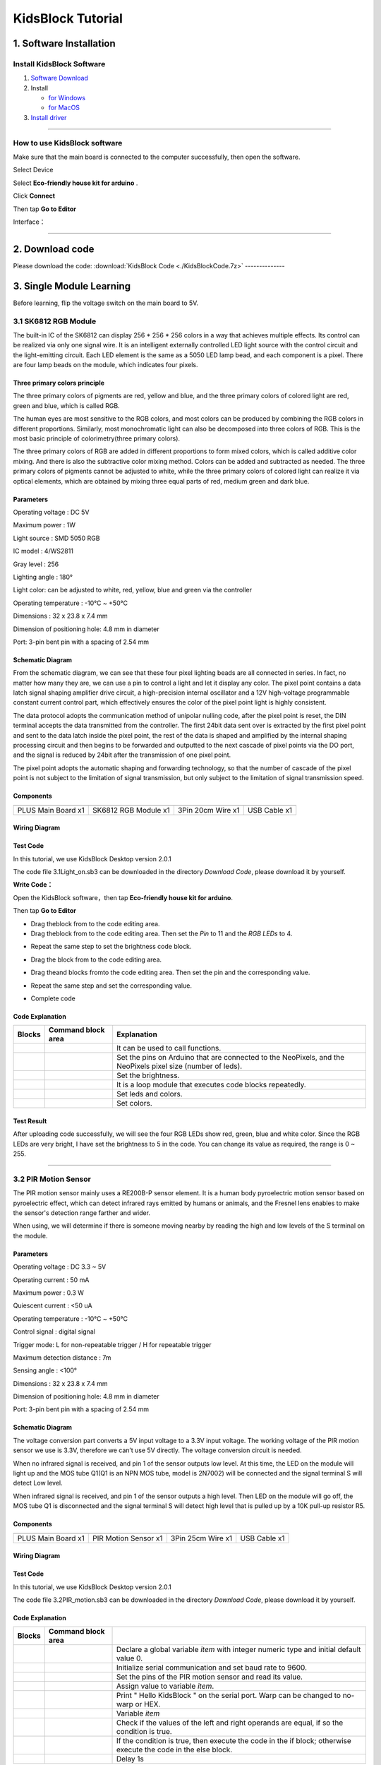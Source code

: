 .. _KidsBlock-Tutorial:

KidsBlock Tutorial
==================

.. _1.-Software-Installation:

1. Software Installation
------------------------

.. _Install-KidsBlock-Software:

Install KidsBlock Software
~~~~~~~~~~~~~~~~~~~~~~~~~~

.. image:: media/1101.png
   :alt: 1101

#. `Software
   Download <https://kidsblocksite.readthedocs.io/en/latest/download/>`__
#. Install

   -  `for
      Windows <https://kidsblocksite.readthedocs.io/en/latest/Windows/>`__
   -  `for
      MacOS <https://kidsblocksite.readthedocs.io/en/latest/MacOS/>`__

#. `Install
   driver <https://kidsblocksite.readthedocs.io/en/latest/driver/>`__

--------------

.. _How-to-use-KidsBlock-software:

How to use KidsBlock software
~~~~~~~~~~~~~~~~~~~~~~~~~~~~~

Make sure that the main board is connected to the computer successfully,
then open the software.

Select Device

.. image:: media/1317.png
   :alt: 1317

Select **Eco-friendly house kit for arduino** .

.. image:: media/1318.png

Click **Connect**

.. image:: media/1319.png
   :alt: 1319

Then tap **Go to Editor**

.. image:: media/1320.png
   :alt: 1320

Interface：

.. image:: media/1321.png
   :alt: 1321

.. image:: media/1322.png
   :alt: 1322

--------------

.. _2.-Download-code:

2. Download code
----------------

Please download the code:
:download:`KidsBlock Code <./KidsBlockCode.7z>`
--------------

.. _3.-Single-Module-Learning:

3. Single Module Learning
-------------------------

Before learning, flip the voltage switch on the main board to 5V.

.. image:: media/2.png
   :alt: 2

.. _3.1-SK6812-RGB-Module:

3.1 SK6812 RGB Module
~~~~~~~~~~~~~~~~~~~~~

The built-in IC of the SK6812 can display 256 \* 256 \* 256 colors in a
way that achieves multiple effects. Its control can be realized via only
one signal wire. It is an intelligent externally controlled LED light
source with the control circuit and the light-emitting circuit. Each LED
element is the same as a 5050 LED lamp bead, and each component is a
pixel. There are four lamp beads on the module, which indicates four
pixels.

.. image:: media/KS6009.png
   :alt: KS6009

.. _Three-primary-colors-principle:

Three primary colors principle
^^^^^^^^^^^^^^^^^^^^^^^^^^^^^^

.. image:: media/2111.png
   :alt: 2111

The three primary colors of pigments are red, yellow and blue, and the
three primary colors of colored light are red, green and blue, which is
called RGB.

The human eyes are most sensitive to the RGB colors, and most colors can
be produced by combining the RGB colors in different proportions.
Similarly, most monochromatic light can also be decomposed into three
colors of RGB. This is the most basic principle of colorimetry(three
primary colors).

The three primary colors of RGB are added in different proportions to
form mixed colors, which is called additive color mixing. And there is
also the subtractive color mixing method. Colors can be added and
subtracted as needed. The three primary colors of pigments cannot be
adjusted to white, while the three primary colors of colored light can
realize it via optical elements, which are obtained by mixing three
equal parts of red, medium green and dark blue.

.. _Parameters:

Parameters
^^^^^^^^^^

Operating voltage : DC 5V

Maximum power : 1W

Light source : SMD 5050 RGB

IC model : 4/WS2811

Gray level : 256

Lighting angle : 180°

Light color: can be adjusted to white, red, yellow, blue and green via
the controller

Operating temperature : -10°C ~ +50°C

Dimensions : 32 x 23.8 x 7.4 mm

Dimension of positioning hole: 4.8 mm in diameter

Port: 3-pin bent pin with a spacing of 2.54 mm

.. _Schematic-Diagram:

Schematic Diagram
^^^^^^^^^^^^^^^^^

.. image:: media/2101.png
   :alt: 2101

From the schematic diagram, we can see that these four pixel lighting
beads are all connected in series. In fact, no matter how many they are,
we can use a pin to control a light and let it display any color. The
pixel point contains a data latch signal shaping amplifier drive
circuit, a high-precision internal oscillator and a 12V high-voltage
programmable constant current control part, which effectively ensures
the color of the pixel point light is highly consistent.

.. image:: media/2102.png
   :alt: 2102

The data protocol adopts the communication method of unipolar nulling
code, after the pixel point is reset, the DIN terminal accepts the data
transmitted from the controller. The first 24bit data sent over is
extracted by the first pixel point and sent to the data latch inside the
pixel point, the rest of the data is shaped and amplified by the
internal shaping processing circuit and then begins to be forwarded and
outputted to the next cascade of pixel points via the DO port, and the
signal is reduced by 24bit after the transmission of one pixel point.

The pixel point adopts the automatic shaping and forwarding technology,
so that the number of cascade of the pixel point is not subject to the
limitation of signal transmission, but only subject to the limitation of
signal transmission speed.

.. _Components:

Components
^^^^^^^^^^

.. container:: table-wrapper

   ================== ==================== ================= ============
   |KS0486|           |KS6009|             |3pin|            |USB|
   ================== ==================== ================= ============
   PLUS Main Board x1 SK6812 RGB Module x1 3Pin 20cm Wire x1 USB Cable x1
   ================== ==================== ================= ============

.. _Wiring-Diagram:

Wiring Diagram
^^^^^^^^^^^^^^

.. image:: media/2103.png
   :alt: 2103

.. _Test-Code:

Test Code
^^^^^^^^^

In this tutorial, we use KidsBlock Desktop version 2.0.1

The code file 3.1Light_on.sb3 can be downloaded in the directory
*Download Code*, please download it by yourself.

.. image:: media/2105.png
   :alt: 2105

**Write Code：**

Open the KidsBlock software，then tap **Eco-friendly house kit for
arduino**.

.. image:: media/1318.png
   :alt: 1318

Then tap **Go to Editor**

.. image:: media/1320.png
   :alt: 1320

-  Drag the\ |begin|\ block from |Events|\ to the code editing area.

-  Drag the\ |RGB-setpin|\ block from |RGB|\ to the code editing area.
   Then set the *Pin* to 11 and the *RGB LEDs* to 4.

.. image:: media/2107.png
   :alt: 2107

-  Repeat the same step to set the brightness code block.

.. image:: media/2108.png
   :alt: 2108

-  Drag the |forever|\ block from |Control| to the code editing area.

-  Drag the\ |RGB-setcolor|\ and |RGB-rgb|\ blocks from\ |RGB|\ to the
   code editing area. Then set the pin and the corresponding value.

   .. image:: media/2109.png
      :alt: 2109

-  Repeat the same step and set the corresponding value.

   .. image:: media/2110.png
      :alt: 2110

-  Complete code

   .. image:: media/2105.png
      :alt: 2105

.. _Code-Explanation:

Code Explanation
^^^^^^^^^^^^^^^^

.. container:: table-wrapper

   +-----------------------+-----------------------+-----------------------+
   | Blocks                | Command block area    | Explanation           |
   +=======================+=======================+=======================+
   | |Events|              | |begin|               | It can be used to     |
   |                       |                       | call functions.       |
   +-----------------------+-----------------------+-----------------------+
   | |RGB|                 | |RGB-setpin|          | Set the pins on       |
   |                       |                       | Arduino that are      |
   |                       |                       | connected to the      |
   |                       |                       | NeoPixels,            |
   |                       |                       | and the NeoPixels     |
   |                       |                       | pixel size (number of |
   |                       |                       | leds).                |
   +-----------------------+-----------------------+-----------------------+
   | |RGB|                 | |RGB-setbrightness|   | Set the brightness.   |
   +-----------------------+-----------------------+-----------------------+
   | |Control|             | |forever|             | It is a loop module   |
   |                       |                       | that executes code    |
   |                       |                       | blocks repeatedly.    |
   +-----------------------+-----------------------+-----------------------+
   | |RGB|                 | |RGB-setcolor|        | Set leds and colors.  |
   +-----------------------+-----------------------+-----------------------+
   | |RGB|                 | |RGB-rgb|             | Set colors.           |
   +-----------------------+-----------------------+-----------------------+

.. _Test-Result:

Test Result
^^^^^^^^^^^

After uploading code successfully, we will see the four RGB LEDs show
red, green, blue and white color. Since the RGB LEDs are very bright, I
have set the brightness to 5 in the code. You can change its value as
required, the range is 0 ~ 255.

--------------

.. _3.2-PIR-Motion-Sensor:

3.2 PIR Motion Sensor
~~~~~~~~~~~~~~~~~~~~~

The PIR motion sensor mainly uses a RE200B-P sensor element. It is a
human body pyroelectric motion sensor based on pyroelectric effect,
which can detect infrared rays emitted by humans or animals, and the
Fresnel lens enables to make the sensor's detection range farther and
wider.

When using, we will determine if there is someone moving nearby by
reading the high and low levels of the S terminal on the module.

.. image:: media/KS6018.png
   :alt: KS6018

.. _Parameters:

Parameters
^^^^^^^^^^

Operating voltage : DC 3.3 ~ 5V

Operating current : 50 mA

Maximum power : 0.3 W

Quiescent current : <50 uA

Operating temperature : -10°C ~ +50°C

Control signal : digital signal

Trigger mode: L for non-repeatable trigger / H for repeatable trigger

Maximum detection distance : 7m

Sensing angle : <100°

Dimensions : 32 x 23.8 x 7.4 mm

Dimension of positioning hole: 4.8 mm in diameter

Port: 3-pin bent pin with a spacing of 2.54 mm

.. _Schematic-Diagram:

Schematic Diagram
^^^^^^^^^^^^^^^^^

.. image:: media/2201.png
   :alt: 2201

The voltage conversion part converts a 5V input voltage to a 3.3V input
voltage. The working voltage of the PIR motion sensor we use is 3.3V,
therefore we can’t use 5V directly. The voltage conversion circuit is
needed.

When no infrared signal is received, and pin 1 of the sensor outputs low
level. At this time, the LED on the module will light up and the MOS
tube Q1(Q1 is an NPN MOS tube, model is 2N7002) will be connected and
the signal terminal S will detect Low level.

When infrared signal is received, and pin 1 of the sensor outputs a high
level. Then LED on the module will go off, the MOS tube Q1 is
disconnected and the signal terminal S will detect high level that is
pulled up by a 10K pull-up resistor R5.

.. _Components:

Components
^^^^^^^^^^

.. container:: table-wrapper

   ================== ==================== ================= ============
   |KS0486|           |KS6018|             |3pin|            |USB|
   ================== ==================== ================= ============
   PLUS Main Board x1 PIR Motion Sensor x1 3Pin 25cm Wire x1 USB Cable x1
   ================== ==================== ================= ============

.. _Wiring-Diagram:

Wiring Diagram
^^^^^^^^^^^^^^

.. image:: media/2202.png
   :alt: 2202

.. _Test-Code:

Test Code
^^^^^^^^^

In this tutorial, we use KidsBlock Desktop version 2.0.1

The code file 3.2PIR_motion.sb3 can be downloaded in the directory
*Download Code*, please download it by yourself.

.. image:: media/2203.png
   :alt: 2203

.. _Code-Explanation:

Code Explanation
^^^^^^^^^^^^^^^^

.. container:: table-wrapper

   +-----------------------+-----------------------+-----------------------+
   | Blocks                | Command block area    |                       |
   +=======================+=======================+=======================+
   | |Vari|                | |Vari-Declare|        | Declare a global      |
   |                       |                       | variable *item* with  |
   |                       |                       | integer numeric type  |
   |                       |                       | and initial           |
   |                       |                       | default value 0.      |
   +-----------------------+-----------------------+-----------------------+
   | |Serial|              | |Serial-begin|        | Initialize serial     |
   |                       |                       | communication and     |
   |                       |                       | set baud rate to      |
   |                       |                       | 9600.                 |
   +-----------------------+-----------------------+-----------------------+
   | |PIR|                 | |PIR-Read|            | Set the pins of the   |
   |                       |                       | PIR motion            |
   |                       |                       | sensor and read its   |
   |                       |                       | value.                |
   +-----------------------+-----------------------+-----------------------+
   | |Vari|                | |Vari-set|            | Assign value to       |
   |                       |                       | variable *item*.      |
   +-----------------------+-----------------------+-----------------------+
   | |Serial|              | |Serial-print|        | Print " Hello         |
   |                       |                       | KidsBlock " on the    |
   |                       |                       | serial port. Warp can |
   |                       |                       | be changed            |
   |                       |                       | to no-warp or HEX.    |
   +-----------------------+-----------------------+-----------------------+
   | |Vari|                | |Variable|            | Variable *item*       |
   +-----------------------+-----------------------+-----------------------+
   | |Operators|           | |=|                   | Check if the values   |
   |                       |                       | of the left           |
   |                       |                       | and right operands    |
   |                       |                       | are equal,            |
   |                       |                       | if so the condition   |
   |                       |                       | is true.              |
   +-----------------------+-----------------------+-----------------------+
   | |Control|             | |Control-ifelse|      | If the condition is   |
   |                       |                       | true, then            |
   |                       |                       | execute the code in   |
   |                       |                       | the if block;         |
   |                       |                       | otherwise execute the |
   |                       |                       | code in               |
   |                       |                       | the else block.       |
   +-----------------------+-----------------------+-----------------------+
   | |Control|             | |Control-delay|       | Delay 1s              |
   +-----------------------+-----------------------+-----------------------+

.. _Code-Block-Explanation:

Code Block Explanation
^^^^^^^^^^^^^^^^^^^^^^

if judgment statement
'''''''''''''''''''''

There are three flow control statements：

-  Sequential control

   The program is executed line by line from top to bottom, without any
   judgment or jump in between.

   .. image:: media/22.png
      :alt: 22

-  Branch control

   -  Single branch

   -  Dual branch

   -  Multiple branch

-  Cycle control

   There are for cycle control, while cycle control and do..while cycle
   control.

.. _Single-branch:

Single branch
             

.. image:: media/Control-if.png
   :alt: Control-if

If the condition is true, the code in the if block is executed,
otherwise, it is skipped.

--------------

.. _Dual-branch:

Dual branch
           

.. image:: media/Control-ifelse.png
   :alt: Control-ifelse

If the condition is true, the code in the if block is executed,
otherwise, the code in the else block is executed.

--------------

.. _Multiple-branch:

Multiple branch
               

.. image:: media/Control-ifif.png
   :alt: Control-ifif

If the first if block is valid, execute code block 1.

If the first if block is not valid, then judge whether the second if
block is valid, if so, then execute code block 2, otherwise continue to
judge.

If the second if block is valid, block 2 will be executed, otherwise it
will continue to judge. And if all the expressions are not valid, it
will be skipped.

.. _Example:

Example
'''''''

.. image:: media/2205.png
   :alt: 2205

Here we use the Dual branch structure.

| When the value of the variable *value* is equal to 1, the following
  code block is executed：
| |2206|

Print four spaces (to separate the data and statement) on the serial
monitor with no-warp, then print **Somebody is in this area!** with
warp. Print it every 0.1s.

| When the value of the variable *value* is not equal to 1, the
  following code block is executed：
| |2207|

Print four spaces (to separate the data and statement) on the serial
monitor with no-warp, then print **No one!** with warp. Print it every
0.1s.

.. _Test-Result:

Test Result
^^^^^^^^^^^

After uploading code successfully，tap |tool|\ to set the baud rate to
9600.

.. image:: media/2208.png
   :alt: 2208

When the sensor detects someone nearby, value is 1, the LED will light
off and the monitor will show “\ **1 Somebody is in this area!**\ ”. In
contrast, the value is 0, the LED will light up and “\ **0 No one!**\ ”
will be shown.

.. image:: media/2209.png
   :alt: 2209

--------------

.. _3.3-Photoresistor:

3.3 Photoresistor
~~~~~~~~~~~~~~~~~

It mainly consists of a photoresistor element and its resistance changes
with the light intensity. Also, it converts the resistance change into
voltage change via the characteristic. It is able to simulate people's
judgment of the intensity of the ambient light and facilitate the
application of friendly interaction with people.

.. image:: media/KS6026.png
   :alt: KS6026

.. _Parameters:

Parameters
^^^^^^^^^^

Operating voltage : DC 3.3 ~ 5V

Current : 20 mA

Maximum power : 0.1 W

Operating temperature : -10°C ~ +50°C

Output signal : Analog signal

Dimensions : 32 x 23.8 x 7.4 mm

Dimension of positioning hole: 4.8 mm in diameter

Port: 3-pin bent pin with a spacing of 2.54 mm

.. _Schematic-Diagram:

Schematic Diagram
^^^^^^^^^^^^^^^^^

.. image:: media/2301.png
   :alt: 2301

When there is no light, the signal end of the photoresistor detects a
voltage close to 0. When the light intensity increases, the resistance
of photoresistor will diminish, thus the detected voltage at the signal
end increases.

.. _Components:

Components
^^^^^^^^^^

.. container:: table-wrapper

   ================== ================ ================= ============
   |KS0486|           |KS6026|         |3pin|            |USB|
   ================== ================ ================= ============
   PLUS Main Board x1 Photoresistor x1 3Pin 25cm Wire x1 USB Cable x1
   ================== ================ ================= ============

.. _Wiring-Diagram:

Wiring Diagram
^^^^^^^^^^^^^^

.. image:: media/2302.png
   :alt: 2302

.. _Test-Code:

Test Code
^^^^^^^^^

In this tutorial, we use KidsBlock Desktop version 2.0.1

The code file 3.3Photoresistance.sb3 can be downloaded in the directory
*Download Code*, please download it by yourself.

.. image:: media/2303.png
   :alt: 2303

.. _Code-Explanation:

Code Explanation
^^^^^^^^^^^^^^^^

.. container:: table-wrapper

   +-----------------------+-----------------------+-----------------------+
   | Blocks                | Command block area    | Explanation           |
   +=======================+=======================+=======================+
   | |Light|               | |Light-read|          | Set the pin of the    |
   |                       |                       | photoresistor         |
   |                       |                       | and read its value.   |
   +-----------------------+-----------------------+-----------------------+

.. image:: media/2304.png
   :alt: 2304

Set an integer variable *val* with an initial value of 0 and set the
serial port baud rate to 9600.

.. image:: media/2305.png
   :alt: 2305

Set the pin of the photoresistor to A0, read its value and assign it to
the variable *val*.

.. _Test-Result:

Test Result
^^^^^^^^^^^

After uploading code successfully，open the serial monitor and set the
baud rate to **9600**. Then we can see the analog value corresponding to
the light intensity, when the light intensity gets stronger, the analog
value will be larger.

.. image:: media/2306.png
   :alt: 2306

.. _3.4-XHT11-Temperature-and-Humidity-Sensor:

3.4 XHT11 Temperature and Humidity Sensor
~~~~~~~~~~~~~~~~~~~~~~~~~~~~~~~~~~~~~~~~~

XHT11 temperature and humidity sensor, a low-cost entry-level
temperature and humidity sensor, is mainly composed of a resistive
moisture-sensing element and a NTC temperature element. It uses a
single-wire serial interface with 4-pin single-row pin package, and the
signal transmission distance can reach more than 20m via an appropriate
pull-up resistor.

It features fast response, strong anti-interference ability and
cost-effective.

.. image:: media/KS6033.png
   :alt: KS6033

.. _Parameters:

Parameters
^^^^^^^^^^

Working voltage: DC 3.3 ~ 5V

Current: 50 mA

Maximum power: 0.25W

Operating temperature: -25°C ~ +60°C

Temperature range: 0 ~ 50°C ± 2 °C

Humidity range: 20% ~ 90%RH ± 5%RH

Output signal: digital bidirectional unibus

Dimensions: 32 x 23.8 x 9.7mm

Dimension of positioning hole: 4.8 mm in diameter

Port: 3-pin bent pin with a spacing of 2.54 mm

.. _Schematic-Diagram:

Schematic Diagram
^^^^^^^^^^^^^^^^^

.. image:: media/2401.png
   :alt: 2401

The communication and synchronization between the single-chip
microcomputer and XHT11 adopts the single bus data format. The
communication time is about 4ms. The data is divided into fractional
part and integer part.

Operation process: A complete data transmission is 40bit, high bit first
out.

Data format: 8bit humidity integer data + 8bit humidity decimal data +
8bit temperature integer data + 8bit temperature decimal data + 8bit
checksum

8-bit checksum: 8-bit humidity integer data + 8-bit humidity decimal
data + 8-bit temperature integer data + 8-bit temperature decimal data
"Add the last 8 bits of the result.

.. _Components:

Components
^^^^^^^^^^

.. container:: table-wrapper

   +-----------------+-----------------+-----------------+-----------------+
   | |KS0486|        | |KS6033|        | |3pin|          | |USB|           |
   +=================+=================+=================+=================+
   | PLUS Main Board | XHT11           | 3Pin 20cm Wire  | USB Cable x1    |
   | x1              | Temperature     | x1              |                 |
   |                 | and Humidity    |                 |                 |
   |                 | Sensor x1       |                 |                 |
   +-----------------+-----------------+-----------------+-----------------+

.. _Wiring-Diagram:

Wiring Diagram
^^^^^^^^^^^^^^

.. image:: media/2402.png
   :alt: 2402

.. _Test-Code:

Test Code
^^^^^^^^^

In this tutorial, we use KidsBlock Desktop version 2.0.1

The code file 3.4XHT11.sb3 can be downloaded in the directory *Download
Code*, please download it by yourself.

.. image:: media/2403.png
   :alt: 2403

.. _Code-Explanation:

Code Explanation
^^^^^^^^^^^^^^^^

.. container:: table-wrapper

   +-----------------------+-----------------------+-----------------------+
   | Blocks                | Command block area    | Explanation           |
   +=======================+=======================+=======================+
   | |DHT11|               | |DHT11-pin|           | Set the pin for the   |
   |                       |                       | temperature           |
   |                       |                       | and humidity sensor.  |
   +-----------------------+-----------------------+-----------------------+
   | |DHT11|               | |DHT1-hum|            | The humidity value    |
   |                       |                       | read by the           |
   |                       |                       | temperature and       |
   |                       |                       | humidity sensor.      |
   +-----------------------+-----------------------+-----------------------+
   | |DHT11|               | |DHT11-temp|          | The temperature value |
   |                       |                       | read by the           |
   |                       |                       | temperature and       |
   |                       |                       | humidity sensor.      |
   +-----------------------+-----------------------+-----------------------+

.. _Test-Result:

Test Result
^^^^^^^^^^^

After uploading it successfully, open the serial monitor and set baud
rate to 9600, then the monitor will display the temperature and humidity
data of the current environment.

.. image:: media/2404.png
   :alt: 2404

--------------

.. _3.5-LCD1602-Display:

3.5 LCD1602 Display
~~~~~~~~~~~~~~~~~~~

1602 Liquid Crystal Display is a dot matrix LCD module committed to
displaying letters, numbers and symbols.

Character LCD is capable of displaying (16x02)32 characters at the same
time. It is composed of a number of dot matrix character bits, each dot
matrix character bit can display a character. There is a dot interval
between every two dot matrix character bits, and an interval between
each line, which plays the role of character spacing and line spacing,
thus, it can not display graphics well.

It simplifies LCD1602 wiring and saves GPIO ports with IIC/I2C ports. It
is compatible with Arduino library files for quick development. It can
adjust the contrast via the potentiometer on the IIC expansion board.

.. image:: media/LCD1602.png
   :alt: LCD1602

.. _Parameters:

Parameters
^^^^^^^^^^

Operating voltage: 5V

Working current: < 130 mA

Operating temperature: -10°C ~ +50°C

Temperature range: 0 ~ 50°C ± 2 °C

IIC address: 0x27

Dimension：80 x 36 x 17.2 mm

Dimension of positioning hole: 3 mm in diameter

Port: 3-pin bent pin with a spacing of 2.54 mm

.. _Schematic-Diagram:

Schematic Diagram
^^^^^^^^^^^^^^^^^

.. image:: media/2501.png
   :alt: 2501

Pins of the LCD1602 Display：

.. container:: table-wrapper

   +-----------------------+-----------------------+-----------------------+
   | Pin                   | Symbol                | Pin Explanation       |
   +=======================+=======================+=======================+
   | 1                     | VSS                   | Ground                |
   +-----------------------+-----------------------+-----------------------+
   | 2                     | VDD                   | Positive pole of      |
   |                       |                       | power                 |
   +-----------------------+-----------------------+-----------------------+
   | 3                     | V0                    | V0 is the LCD         |
   |                       |                       | contrast adjustment   |
   |                       |                       | terminal,             |
   |                       |                       | the contrast is       |
   |                       |                       | weakest when          |
   |                       |                       | connected to the      |
   |                       |                       | positive power,       |
   |                       |                       | and highest when      |
   |                       |                       | connected to ground   |
   |                       |                       | power.                |
   |                       |                       | (If the contrast is   |
   |                       |                       | too high, it will     |
   |                       |                       | produce "shadow",     |
   |                       |                       | which can be adjusted |
   |                       |                       | via a 10K             |
   |                       |                       | potentiometer when    |
   |                       |                       | using.)               |
   +-----------------------+-----------------------+-----------------------+
   | 4                     | RS                    | RS is the register    |
   |                       |                       | selection,            |
   |                       |                       | the data register is  |
   |                       |                       | selected for high     |
   |                       |                       | level 1,              |
   |                       |                       | and the instruction   |
   |                       |                       | register is selected  |
   |                       |                       | for low level 0.      |
   +-----------------------+-----------------------+-----------------------+
   | 5                     | RW                    | RW is a read and      |
   |                       |                       | write signal wire.    |
   |                       |                       | The read operation is |
   |                       |                       | performed at high (1) |
   |                       |                       | level and             |
   |                       |                       | the write operation   |
   |                       |                       | is performed at low   |
   |                       |                       | (0) level.            |
   +-----------------------+-----------------------+-----------------------+
   | 6                     | E                     | E(EN) is (enable)end, |
   |                       |                       | the information will  |
   |                       |                       | be read when the      |
   |                       |                       | level is high (1),    |
   |                       |                       | and the instruction   |
   |                       |                       | is executed when the  |
   |                       |                       | level is negative.    |
   +-----------------------+-----------------------+-----------------------+
   | 7 ~ 14                | D0 ~ D14              | D0 ～D7 are 8-bit     |
   |                       |                       | bidirectional data    |
   |                       |                       | terminals.            |
   |                       |                       | 15 ~ 16pins: empty or |
   |                       |                       | backlight power       |
   +-----------------------+-----------------------+-----------------------+
   | 15                    | BLA                   | Positive pole of      |
   |                       |                       | backlight             |
   +-----------------------+-----------------------+-----------------------+
   | 16                    | BLK                   | Negative pole of      |
   |                       |                       | backlight             |
   +-----------------------+-----------------------+-----------------------+

The LCD1602 display requires at least seven IO ports to drive up,
occupying too many IO ports. However, it simplifies the wiring and saves
IO ports via an adapter board.

.. _Components:

Components
^^^^^^^^^^

.. container:: table-wrapper

   ================= ===================== ================= ============
   |KS0486|          |LCD1602|             |4pin|            |USB|
   ================= ===================== ================= ============
   PLUS Main Boardx1 I2C LCD1602 Displayx1 4Pin 20cm Wire x1 USB Cable x1
   ================= ===================== ================= ============

.. _Wiring-Diagram:

Wiring Diagram
^^^^^^^^^^^^^^

.. image:: media/2502.png
   :alt: 2502

.. _Test-Code:

Test Code
^^^^^^^^^

In this tutorial, we use KidsBlock Desktop version 2.0.1

The code file 3.5LCD.sb3 can be downloaded in the directory *Download
Code*, please download it by yourself.

.. image:: media/2503.png
   :alt: 2503

.. _Code-Explanation:

Code Explanation
^^^^^^^^^^^^^^^^

.. container:: table-wrapper

   +-----------------------+-----------------------+-----------------------+
   | Blocks                | Command block area    | Explanation           |
   +=======================+=======================+=======================+
   | |LCD|                 | |LCD-address|         | Initialize lcd,       |
   |                       |                       | address is 0x27, 16   |
   |                       |                       | columns, 2 rows.      |
   +-----------------------+-----------------------+-----------------------+
   | |LCD|                 | |LCD-backlight|       | Turn on the           |
   |                       |                       | backlight.            |
   +-----------------------+-----------------------+-----------------------+
   | |LCD|                 | |LCD-clear|           | Clear the display.    |
   +-----------------------+-----------------------+-----------------------+
   | |LCD|                 | |LCD-position|        | Set the starting      |
   |                       |                       | coordinates on the    |
   |                       |                       | display.              |
   |                       |                       | y for rows and x for  |
   |                       |                       | columns.              |
   +-----------------------+-----------------------+-----------------------+
   | |LCD|                 | |LCD-print|           | Print " Hello         |
   |                       |                       | keyestudio " from the |
   |                       |                       | starting              |
   |                       |                       | coordinates set on    |
   |                       |                       | the display.          |
   +-----------------------+-----------------------+-----------------------+

.. _Test-Result:

Test Result
^^^^^^^^^^^

After the code is uploaded successfully, the first line of the LCD1602
display prints "**Hello World!** ", the second line prints "**Hello
Keyes!** ".

--------------

.. _3.6-Five-AD-Key-Module:

3.6 Five AD Key Module
~~~~~~~~~~~~~~~~~~~~~~

The difference between the five AD key module and the single AD key
module is that the single AD key module can only read the output low
level when the key is pressed and the output high level when it is
released. The five AD key module collects analog output. When different
keys are pressed, the output voltage and analog output are different,
and only one analog port is occupied, which saves resources.

.. image:: media/2601.png
   :alt: 2601

.. _Parameters:

Parameters
^^^^^^^^^^

Working voltage: DC 3.3 ~ 5V

Current: 20 mA

Maximum power: 0.1W

Data type: Analog signal

Operating temperature: -10°C ~ +50°C

Dimensions: 47.6 x 23.8 x 9.3mm

Dimension of positioning hole: 4.8 mm in diameter

Port: 3-pin bent pin with a spacing of 2.54 mm

.. _Schematic-Diagram:

Schematic Diagram
^^^^^^^^^^^^^^^^^

.. image:: media/2602.png
   :alt: 2602

When the key is not pressed, the OUT output to the signal end S is
pulled down by R1, then we read a low level of 0V.

When the key SW1 is pressed, the output OUT to the signal end S is
equivalent to directly connecting to VCC, at this time we read a high
level of 5V, the analog value is 1023.

When the key SW2 is pressed, the signal OUT terminal voltage we read is
the voltage between R2 and R1, that is, VCC*R1/(R2+R1), which is about
3.98V, and the analog value is about 815.

When the key SW3 is pressed, the signal OUT terminal voltage we read is
the voltage between R2+R3 and R1, that is, VCC*R1/(R3+R2+R1), which is
about 3V, and the analog value is about 614.

When the key SW4 is pressed, the signal OUT terminal voltage we read is
the voltage between R2+R3+R4 and R1, that is, VCC*R1/(R4+R3+R2+R1),
which is about 1.98V, and the analog value is about 407.

When the key SW5 is pressed, the signal OUT terminal voltage we read is
the voltage between R2+R3+R4+R5 and R1, that is,
VCC*R1/(R5+R4+R3+R2+R1), which is about 1.02V, and the analog value is
about 209.

.. _Components:

Components
^^^^^^^^^^

.. container:: table-wrapper

   ================== ==================== ================= ============
   |KS0486|           |KS6068|             |3pin|            |USB|
   ================== ==================== ================= ============
   PLUS Main Board x1 SK6812 RGB Module x1 3Pin 25cm Wire x1 USB Cable x1
   ================== ==================== ================= ============

.. _Wiring-Diagram:

Wiring Diagram
^^^^^^^^^^^^^^

.. image:: media/2603.png
   :alt: 2603

.. _Test-Code:

Test Code
^^^^^^^^^

In this tutorial, we use KidsBlock Desktop version 2.0.1

The code file 3.6AD_key.sb3 can be downloaded in the directory *Download
Code*, please download it by yourself.

.. image:: media/2604.png
   :alt: 2604

.. _Code-Explanation:

Code Explanation
^^^^^^^^^^^^^^^^

.. container:: table-wrapper

   +-----------------------+-----------------------+-----------------------+
   | Blocks                | Command block area    | Explanation           |
   +=======================+=======================+=======================+
   | |AD|                  | |AD-read|             | Set the pin of the AD |
   |                       |                       | key and read its      |
   |                       |                       | value.                |
   +-----------------------+-----------------------+-----------------------+
   | |Operators|           | |O                    | Check if the value of |
   |                       | perators-greaterthan| | the left operand is   |
   |                       |                       | greater               |
   |                       |                       | than the value of the |
   |                       |                       | right operand,        |
   |                       |                       | if so the condition   |
   |                       |                       | is true.              |
   +-----------------------+-----------------------+-----------------------+
   | |Operators|           | |Operators-lessthan|  | Check if the value of |
   |                       |                       | the left operand is   |
   |                       |                       | smaller               |
   |                       |                       | than the value of the |
   |                       |                       | right operand,        |
   |                       |                       | if so the condition   |
   |                       |                       | is true.              |
   +-----------------------+-----------------------+-----------------------+
   | |Operators|           | |Operators-and|       | Logical and operator. |
   |                       |                       | If both operands are  |
   |                       |                       | true,                 |
   |                       |                       | the condition is      |
   |                       |                       | true.                 |
   +-----------------------+-----------------------+-----------------------+

| |2605|
| When the value of *val* is smaller than 101, the serial monitor prints
  out the **No key is pressed** .

| |2606|
| When the value of *val* is less than 301 and greater than 100, the
  serial monitor prints out the **SW5 is pressed**.

If 300 < *val* < 501，monitor prints out the **SW4 is pressed** .

If 500 < *val* < 701，monitor prints out the **SW3 is pressed** .

If 700 < *val* < 901，monitor prints out the **SW2 is pressed** .

If *val* > 901，monitor prints out the **SW1 is pressed** .

.. _Test-Result:

Test Result
^^^^^^^^^^^

After the code is uploaded successfully, open the serial monitor and set
the baud rate to **9600**. When a key is pressed, the monitor prints the
corresponding key information.

.. image:: media/2607.png
   :alt: 2607

--------------

.. _3.7-Soil-Moisture-Sensor:

3.7 Soil Moisture Sensor
~~~~~~~~~~~~~~~~~~~~~~~~

.. image:: media/KS0049.png
   :alt: KS0049

Soil moisture sensor is mainly used for measuring soil volumetric water
content and soil moisture, agricultural irrigation as well as forestry
protection. It is integrated into agricultural irrigation systems to
help arrange water supplies efficiently, helping to reduce or enhance
irrigation for optimal plant growth. Its surface is nickel-plated and
has a wider sensing area to improve electrical conductivity, preventing
rust in contact with soil and extending service life.

.. _Parameters:

Parameters
^^^^^^^^^^

Working voltage: DC 3.3 ~ 5V

Current: 44 mA (DC5V, when the soil module is shorted)

Output signal: analog signal

Operating temperature: -10°C ~ +50°C

Dimensions: 58 x 20 x 8 mm

Weight: 2.5g

Dimension of positioning hole: 4.8 mm in diameter

Port: 3-pin bent pin with a spacing of 2.54 mm

.. _Schematic-Diagram:

Schematic Diagram
^^^^^^^^^^^^^^^^^

.. image:: media/2701.png
   :alt: 2701

The soil moisture sensor uses a resistive method to measure soil
moisture. Soil moisture will be measured according to the relationship
between the conductivity of soil solution and soil moisture content.

When the soil moisture sensor probe is suspended, the triode (S8050)
base is in an open state, and the cutoff output of the triode is 0. When
it is inserted into the soil, the resistance value of the soil is
different due to the different moisture content in the soil. The base of
the triode provides a variable conduction current. The conduction
current from the collector to the emitter of the triode is controlled by
the base, and it will be converted into voltage after passing the puller
resistance of the emitter. The more water content in the soil, the
greater output voltage value will be.

Its hardware control circuit of the sensor is buried in the root of the
crop to monitor the soil moisture in the root. The detection circuit of
the sensor transmits the signals of "too high humidity" and "too low
humidity" to the main controller via the encoder, and the main
controller decides the control state.

.. _Components:

Components
^^^^^^^^^^

.. container:: table-wrapper

   ============================ ============================ ============
   |KS0486|                     |KS0049|                     
   ============================ ============================ ============
   PLUS Main Board x1           Soil Moisture Sensor x1      
   |2pin_10220035|              |1pin_10220036|              |USB|
   2Pin 20cm F-F Dupont Wire x1 1Pin 30cm M-F Dupont Wire x1 USB Cable x1
   ============================ ============================ ============

.. _Wiring-Diagram:

Wiring Diagram
^^^^^^^^^^^^^^

.. image:: media/2702.png
   :alt: 2702

.. _Test-Code:

Test Code
^^^^^^^^^

In this tutorial, we use KidsBlock Desktop version 2.0.1

The code file 3.7Soil_Humidity_Sensor.sb3 can be downloaded in the
directory *Download Code*, please download it by yourself.

.. image:: media/2703.png
   :alt: 2703

.. _Code-Explanation:

Code Explanation
^^^^^^^^^^^^^^^^

.. container:: table-wrapper

   +-----------------------+-----------------------+-----------------------+
   | Blocks                | Command block area    | Explanation           |
   +=======================+=======================+=======================+
   | |Soil|                | |Soil-read|           | Set the pin of the    |
   |                       |                       | soil moisture         |
   |                       |                       | sensor and read its   |
   |                       |                       | value.                |
   +-----------------------+-----------------------+-----------------------+

.. _Test-Result:

Test Result
^^^^^^^^^^^

After the code is uploaded successfully, open the serial monitor and set
the baud rate to **9600**. Touch the sensor with a wet finger, the we
can read the humidity value.

.. image:: media/2704.png
   :alt: 2704

--------------

.. _3.8-Water-Level-Sensor:

3.8 Water Level Sensor
~~~~~~~~~~~~~~~~~~~~~~

Water level sensor measures the volume of water droplets and the amount
of water by means of a trail of exposed parallel lines. Pure water
conducts electricity very weakly and is an extremely weak electrolyte.
Daily life water has more anions and cations due to the dissolution of
other electrolytes to have a more pronounced conductivity, thus please
use daily life water when doing experiments. It is not only smaller and
smarter, but cleverly equipped with the following functions:

-  Smooth conversion between water and analog values

-  Strong flexibility, this sensor outputs basic analog values

-  Low power consumption and high sensitivity

-  Suitable for multiple development boards and controllers such as
   Aduino controllers, STC single-chip microcomputers as well as AVR
   single-chip microcomputers.

.. image:: media/KS0048.png
   :alt: KS0048

.. _Parameters:

Parameters
^^^^^^^^^^

Operating voltage : DC 5V

Operating current : < 20 mA

Output Signal : analog signal

Operating humidity : 10% ~ 90

Dimensions : 63 x 20 x 8 mm

Weight : 3.8 g

Dimension of positioning hole: 3.8 mm in diameter

Port: 3-pin bent pin with a spacing of 2.54 mm

.. _Schematic-Diagram:

Schematic Diagram
^^^^^^^^^^^^^^^^^

.. image:: media/2801.png
   :alt: 2801

The water level sensor detects the amount of water through the exposed
printed parallel lines on the circuit board.

It mainly utilizes the principle of current amplification of the triode:
when the liquid level height makes the base of the triode and the
positive pole of the power supply conductive, a certain size of current
will be generated between the base of the triode and the emitter. At
this time a certain magnification of the current will be generated
between the collector and emitter of the triode, and the current will
pass through the resistor of the emitter to generate the characteristic
voltage, which will be collected by the AD converter. The more water
there is, the more wires will be connected, and as the conductive
contact area increases, the output voltage will gradually rise.

.. _Components:

Components
^^^^^^^^^^

.. container:: table-wrapper

   ============================ ============================ ============
   |KS0486|                     |KS0048|                     
   ============================ ============================ ============
   PLUS Main Board x1           Water Level Sensor x1        
   |2pin_10220035|              |1pin_10220036|              |USB|
   2Pin 20cm F-F Dupont Wire x1 1Pin 30cm M-F Dupont Wire x1 USB Cable x1
   ============================ ============================ ============

.. _Wiring-Diagram:

Wiring Diagram
^^^^^^^^^^^^^^

.. image:: media/2802.png
   :alt: 2802

.. _Test-Code:

Test Code
^^^^^^^^^

In this tutorial, we use KidsBlock Desktop version 2.0.1

The code file 3.8Water_Level_Sensor.sb3 can be downloaded in the
directory *Download Code*, please download it by yourself.

.. image:: media/2803.png
   :alt: 2803

.. _Code-Explanation:

Code Explanation
^^^^^^^^^^^^^^^^

.. container:: table-wrapper

   +-----------------------+-----------------------+-----------------------+
   | Blocks                | Command block area    | Explanation           |
   +=======================+=======================+=======================+
   | |WL|                  | |WL-read|             | Set the pin of the    |
   |                       |                       | water level           |
   |                       |                       | sensor and read its   |
   |                       |                       | value.                |
   +-----------------------+-----------------------+-----------------------+

.. _Test-Result:

Test Result
^^^^^^^^^^^

After the code is uploaded successfully, open the serial monitor and set
the baud rate to **9600**. Touch the sensor with a wet finger, the we
can read the humidity value.

.. image:: media/2804.png
   :alt: 2804

--------------

.. _3.9-Single-5V-Relay-Module:

3.9 Single 5V Relay Module
~~~~~~~~~~~~~~~~~~~~~~~~~~

Relay is an electrically controlled device, when the change of the input
quantity reaches the specified requirements, the electrical output
circuit controlled quantity will change in a predetermined way.

It has a control system and a controlled system, which is usually used
in automated control circuits, and it plays a role in automatic
regulation, safety protection as well as conversion circuit in the
circuit. By the way, the relay is equivalent to a switch, which can be
connected to any wire for control.

.. image:: media/2901.png
   :alt: 2901

.. _Parameters:

Parameters
^^^^^^^^^^

Operating voltage : DC 5V

Current : 50 mA

Maximum power : 0.25 W

Input signal : digital signal

Contact current : less than 3 A

Operating temperature: -10°C ~ +50°C

Control signal : digital signal

Dimensions : 47.6 x 23.8 x 19 mm

Dimension of positioning hole: 4.8 mm in diameter

Port: 3-pin bent pin with a spacing of 2.54 mm

.. _Schematic-Diagram:

Schematic Diagram
^^^^^^^^^^^^^^^^^

.. image:: media/2902.png
   :alt: 2902

A relay has one moving contact and two static contacts A and B.

When switch K is disconnected, no current passes through the relay wire,
at which point the moving contact makes contact with static contact B
and the upper half of the circuit is energized. The static contact B is
called normally closed (NC). NC(normal close) is normally closed, that
is, the coil is closed without being energized.

When switch K is closed, the relay circuit is magnetized by current, at
which time the moving contact makes contact with static contact A and
the lower half of the circuit is energized. The static contact A is
called normally open contact (NO). NO (normal open) is normally
disconnected, that is, the coil is disconnected without being energized.

And the moving contact is also known as common contact (COM).

Relay is a switch, VCC means positive power, GND means negative power,
IN means signal input pin, COM means common end, NC (normal close) means
normally closed, NO (normal open) means normally open.

.. image:: media/2903.png
   :alt: 2903

The relay, compatible with multiple microcontroller control boards, is
an "automatic switch" that uses a small current to control the operation
of a large current. It allows MCU control boards to drive loads below
3A, such as LED light strips, DC motors and miniature water pumps. The
solenoid valve is a pluggable interface, which is easy to use.

.. _Components:

Components
^^^^^^^^^^

.. container:: table-wrapper

   ================= ================== ================= ============
   |KS0486|          |KS6062|           |3pin|            |USB|
   ================= ================== ================= ============
   PLUS Main Boardx1 5V Relay Module x1 3Pin 20cm Wire x1 USB Cable x1
   ================= ================== ================= ============

.. _Wiring-Diagram:

Wiring Diagram
^^^^^^^^^^^^^^

.. image:: media/2904.png
   :alt: 2904

.. _Test-Code:

Test Code
^^^^^^^^^

In this tutorial, we use KidsBlock Desktop version 2.0.1

The code file 3.9Relay.sb3 can be downloaded in the directory *Download
Code*, please download it by yourself.

.. image:: media/2905.png
   :alt: 2905

.. _Code-Explanation:

Code Explanation
^^^^^^^^^^^^^^^^

.. container:: table-wrapper

   +-----------------------+-----------------------+-----------------------+
   | Blocks                | Command block area    | Explanation           |
   +=======================+=======================+=======================+
   | |Serial|              | |Serial-length|       | Number of bytes that  |
   |                       |                       | can be read by the    |
   |                       |                       | serial port           |
   +-----------------------+-----------------------+-----------------------+
   | |Serial|              | |Serial-read|         | Data read from the    |
   |                       |                       | serial port           |
   +-----------------------+-----------------------+-----------------------+
   | |Relay|               | |Relay-pin|           | Sets the pin of the   |
   |                       |                       | relay.                |
   |                       |                       | Pull down the small   |
   |                       |                       | triangle to set the   |
   |                       |                       | input or output mode. |
   +-----------------------+-----------------------+-----------------------+

.. image:: media/2906.png
   :alt: 2906

When the number of bytes that can be read by the serial port is greater
than 0, it means that the serial port has read the data.

.. image:: media/2907.png
   :alt: 2907

When the serial monitor reads the data, it prints out the value then the
relay will at a high and a low level for 0.5s respectively.

.. _Test-Result:

Test Result
^^^^^^^^^^^

After the code is uploaded successfully, open the serial monitor and
tap\ |tool| to set the baud rate to **9600**. Then set the **End of
line** to **No line terminators**.

.. image:: media/2908.png
   :alt: 2908

Enter the character **d** in the input box and press **ENTER** on the
keyboard or tap |send| to send, then you can see the red led on the
relay blinking for 1s with the dynamic contact suction and release of
the " Tick " sound. " The serial monitor prints out the Ascii code value
of the character " **d** ".

.. image:: media/2909.png
   :alt: 2909

--------------

.. _3.10-Water-Pump:

3.10 Water Pump
~~~~~~~~~~~~~~~

Note: Please use water carefully, do not spill water from the pool and
soil cell. If water is spilled on other sensors, it will cause a short
circuit when energized, affecting the normal operation of the device, if
water is spilled on the battery, it will lead to danger of heat
generation and explosion.Thus，please be careful when using the device.
Children must be supervised by their parents when using the kit. To
ensure the safe operation of the device, follow the relevant user guides
and safety regulations.

.. image:: media/21001.png
   :alt: 21001

.. _Parameters:

Parameters
^^^^^^^^^^

Operating voltage : DC 3 ~ 5V

Current : 100 mA

Maximum current : 200 mA

Dimensions : 38.3 x 25.4 x 46.3 mm

Weight : 29.8 g

.. _Schematic-Diagram:

Schematic Diagram
^^^^^^^^^^^^^^^^^

.. image:: media/21002.png
   :alt: 21002

| To drive the water pump, you just need to connect the VCC terminal of
  the water pump to the power terminal and the GND to GND terminal.
| The red VCC wire of the water pump is connected to the 3V3 power port
  of the motherboard, the black GND wire of the water pump is connected
  to the COM terminal of the relay, and the NO terminal of the relay is
  connected to the GND port of the motherboard. When driving the relay,
  COM and NO are closed, at this time the GND wires are connected, and
  the water pump conducts and starts to work.

Note：

#. Water pump is a DC pump, the voltage must be DC power supply
   (batteries labeled DC power supply and transformer). Voltage can be
   used only within the specified voltage range, and don't use it over
   voltage.

#. It is prohibited to rotate without water for a long time.

#. It is prohibited to use in acidic and alkaline solution.

#. Don't use it in liquids with impurities greater than 0.35 mm and
   magnetizing particles, if the water quality is too dirty, you need to
   clean up the impurities of the water pump.

.. _Components:

Components
^^^^^^^^^^

.. container:: table-wrapper

   ===================== ========================= =============
   |KS0486|              |KS6062|                  |OR0394|
   ===================== ========================= =============
   PLUS Main Board x1    Single 5V Relay Module x1 Water Pump x1
   |1pin_10120010|       |3pin|                    |USB|
   1Pin 22cm M-M Wire x1 3Pin 20cm Wire x1         USB Cable x1
   ===================== ========================= =============

.. _Wiring-Diagram:

Wiring Diagram
^^^^^^^^^^^^^^

.. image:: media/21003.png
   :alt: 21003

.. _Test-Code:

Test Code
^^^^^^^^^

In this tutorial, we use KidsBlock Desktop version 2.0.1

The code file for this lesson is still 3.9Relay.sb3.

.. image:: media/2905.png
   :alt: 2905

.. _Test-Result:

Test Result
^^^^^^^^^^^

Note：Please use water carefully and control the direction of the water
pipe and water flow, do not spill water on the motherboard or
module,which will cause a short circuit and damage the motherboard and
the module.

After the code is uploaded successfully, open the serial monitor and set
the baud rate to **9600**.

Enter the character "**d** " in the input box and press " **ENTER** " on
the keyboard or tap |send| to send, then the pump will pump water once.
Enter "**dd** " and send, it will pump water twice.

--------------

.. _3.11-Passive-Buzzer:

3.11 Passive Buzzer
~~~~~~~~~~~~~~~~~~~

The "source" of active and passive buzzers is vibration source.

An active buzzer has its own internal oscillator, thus it can produce
sound once triggered, and the frequency of sound is stable. It features
convenient program control and high sound pressure. DC power input
passes through the amplifying and sampling circuit of the oscillation
system to generate sound signal under the action of the resonant device.

However, a passive buzzer is a component without internal vibration
source and it won't make sound if it passes through the DC signal.
Because the magnetic circuit is constant, the vibration diaphragm has
been in the adsorption state, and it can not vibrate and make sound.
According to different needs, we will drive it via square waves, and
then change the frequency to achieve different sound effects.

**Note： Active buzzer boasts internal vibration source, and the sound
frequency is stable. Passive buzzer doesn't boast the internal vibration
and is driven by square waves, the sound frequency can be changed.**

.. image:: media/KS6011.png
   :alt: KS6011

.. _Parameters:

Parameters
^^^^^^^^^^

Operating voltage : DC 3.3 ~ 5V

Current : 50 mA

Input signal : digital signal (square wave)

Dimensions : 32 x 23.8 x 9.7 mm

Dimension of positioning hole: 4.8 mm in diameter

Port: 3-pin bent pin with a spacing of 2.54 mm

.. _Schematic-Diagram:

Schematic Diagram
^^^^^^^^^^^^^^^^^

.. image:: media/21101.png
   :alt: 21101

The sounding principle of a buzzer consists of a vibration device and a
resonance device. Passive buzzer has no internal excitation source, and
it makes sound via a certain frequency of the square wave signal.
Different input square waves will produce different sound (the passive
buzzer can simulate the tune to achieve musical effects).

Passive buzzer sound is mainly controlled by the pin to output PWM wave,
and the frequency and duty cycle are important. The frequency of a PWM
wave with the same duty cycle maybe different, the duty cycle determines
voltage of the buzzer and loudness, while the frequency determines the
tone.

.. image:: media/21102.png
   :alt: 21102

| The level change of the pin can simulate a square wave, for example, a
  high level of the pin lasts for 500 us, and changes to a low level of
  500 us, then changes to a high level.
| To drive a passive buzzer with a square wave of 200 to 5000 Hz, the Hz
  of the square wave can be calculated by the formula f=1/T, where f is
  the frequency and T is the time used for a complete cycle (the sum of
  the duration of each of the high and low levels).

.. _Components:

Components
^^^^^^^^^^

.. container:: table-wrapper

   ================== ================= ================= ============
   |KS0486|           |KS6011|          |3pin|            |USB|
   ================== ================= ================= ============
   PLUS Main Board x1 Passive Buzzer x1 3Pin 20cm Wire x1 USB Cable x1
   ================== ================= ================= ============

.. _Wiring-Diagram:

Wiring Diagram
^^^^^^^^^^^^^^

.. image:: media/21103.png
   :alt: 21103

.. _Test-Code:

Test Code
^^^^^^^^^

In this tutorial, we use KidsBlock Desktop version 2.0.1

The code file 3.11Passive_buzzer.sb3 can be downloaded in the directory
*Download Code*, please download it by yourself.

.. image:: media/21104.png
   :alt: 21104

.. _Code-Explanation:

Code Explanation
^^^^^^^^^^^^^^^^

.. container:: table-wrapper

   +-----------------------+-----------------------+-----------------------+
   | Blocks                | Command block area    | Explanation           |
   +=======================+=======================+=======================+
   | |Buzzer|              | |Buzzer-play|         | Set the pin of the    |
   |                       |                       | passive buzzer and    |
   |                       |                       | play music.           |
   |                       |                       | Pull down the small   |
   |                       |                       | triangle can switch   |
   |                       |                       | to other music.       |
   +-----------------------+-----------------------+-----------------------+

.. _Test-Result:

Test Result
^^^^^^^^^^^

After the code is successfully uploaded, the passive buzzer plays music
circularly.

--------------

.. _3.12-Solar-Ultraviolet-Sensor:

3.12 Solar Ultraviolet Sensor
~~~~~~~~~~~~~~~~~~~~~~~~~~~~~

The solar ultraviolet sensor uses the GUVA-S12SD chip. The output
current of this sensor is proportional to the light intensity and the
product output has a very high consistency. It is mainly used for the
ultraviolet measurement in sunlight and UVA lamp intensity measurement,
which is especially suitable for UVI detection.

.. image:: media/KS6032.png
   :alt: KS6032

.. _Parameters:

Parameters
^^^^^^^^^^

Supply voltage : 2.5V ~ 5V

Spectral detection range : 240 ~ 370 nm

Active area : :math:`0.076mm^{2}`

Response : 0.14 A/W (λ = 300 nm, :math:`U_{R} = 0V` test condition)

Dark current : 1 nA ( :math:`U_{R} = 0.1V` test condition)

Light current : 113 nA (UVA lamp, :math:`1mW/cm^{2}` test condition)

Light current : 26 nA (1 UVI test condition)

Temperature coefficient : 0.08 %/°C

Dimensions : 32 x 23.8 x 9.7 mm

Dimension of positioning hole: 4.8 mm in diameter

Port: 3-pin bent pin with a spacing of 2.54 mm

.. _Schematic-Diagram:

Schematic Diagram
^^^^^^^^^^^^^^^^^

.. image:: media/21201.png
   :alt: 21201

The ultraviolet sensor utilizes a photosensitive element to convert the
UV signal into a measurable electrical signal through photovoltaic and
photoconductive modes, with an output current proportional to the light
intensity. The output electrical signal is output after amplification
via an operational amplifier. The SGM8521 operational amplifier converts
the current output of the sensor to voltage, and then amplifies the
output so that an analog input on the main board can read the voltage to
obtain a UV reading.

.. _Components:

Components
^^^^^^^^^^

.. container:: table-wrapper

   +----------------+----------------+----------------+--------------+
   | |KS0486|       | |KS6032|       | |3pin|         | |USB|        |
   +================+================+================+==============+
   | PLUS Main      | Solar          | 3Pin 25cm Wire | USB Cable x1 |
   | Board x1       | Ultraviolet    | x1             |              |
   |                | Sensorx1       |                |              |
   +----------------+----------------+----------------+--------------+

.. _Wiring-Diagram:

Wiring Diagram
^^^^^^^^^^^^^^

.. image:: media/21202.png
   :alt: 21202

.. _Test-Code:

Test Code
^^^^^^^^^

In this tutorial, we use KidsBlock Desktop version 2.0.1

The code file 3.12Ultraviolet.sb3 can be downloaded in the directory
*Download Code*, please download it by yourself.

.. image:: media/21203.png
   :alt: 21203

.. _Code-Explanation:

Code Explanation
^^^^^^^^^^^^^^^^

.. container:: table-wrapper

   +--------+--------------------+--------------------------------------+
   | Blocks | Command block area | Explanation                          |
   +========+====================+======================================+
   | |UV|   | |UV-read|          | Set the pin of the solar UV sensor   |
   |        |                    | and read its value.                  |
   +--------+--------------------+--------------------------------------+

.. image:: media/21204.png
   :alt: 21204

Set a variable *val* with an initial value of 0 to store the detected UV
value and a variable *index* with an initial value of 0 to store the UV
intensity level value, then set the serial baud rate to 9600.

.. image:: media/21205.png
   :alt: 21205

Set the pin of the solar UV sensor to A3, read its value and assign it
to the variable *uv* , then print it out on the serial port.

.. image:: media/21206.png
   :alt: 21206

If the value of the variable *uv* is less than 50, set the value of the
variable *index* to 0.

.. image:: media/21207.png
   :alt: 21207

| If the value of the variable *uv* is greater than 50 and less than
  227, set the value of the variable *index* to 1.
| Similarly, we can get the value of *index* for each *uv* range.

.. image:: media/21208.png
   :alt: 21208

Print out the value of the variable *index* on the serial monitor, which
is the UV level

.. _Test-Result:

Test Result
^^^^^^^^^^^

After the code is uploaded successfully, open the serial monitor and set
the baud rate to **9600**. Then the serial monitor prints the UV level
detected at this time.

.. image:: media/21209.png
   :alt: 21209

--------------

.. _4.-Product-Assembly:

4. Product Assembly
-------------------

`Product_Assembly <../Product_Assembly.md>`__

--------------

.. _5.-Projects:

5. Projects
-----------

.. _5.1-Energy-efficient-Lighting:

5.1 Energy-efficient Lighting
~~~~~~~~~~~~~~~~~~~~~~~~~~~~~

.. image:: media/4101.png
   :alt: 4101

Energy-efficient lighting helps reduce carbon emissions and electricity
consumption, which is a ideal way to tackle climate change and reduce
environmental pollution. Traditional lighting fixtures consume more
electricity, while its production is often associated with the burning
of coal or fossil fuels, which produces large amounts of carbon dioxide
emissions.

By and large, it empowers to save energy, reduce carbon emissions, light
pollution and the use of toxic substances, as well as extend resources
of life. Importantly, it contributes to sustainable development and
reduce energy consumption and environmental impact.

.. _Flow-Chart:

Flow Chart
^^^^^^^^^^

The photosensitive module detects the ambient light value and the PIR
motion sensor detects whether there is someone in the environment. The
LED will be on when insufficient light and people are detected,
otherwise it will be off.

.. image:: media/4102.png
   :alt: 4102

.. _Wiring-Diagram:

Wiring Diagram
^^^^^^^^^^^^^^

.. image:: media/4103.png
   :alt: 4103

.. _Test-Code:

Test Code
^^^^^^^^^

In this tutorial, we use KidsBlock Desktop version 2.0.1

The code file 5.1Energy-efficient_Lighting.sb3 can be downloaded in the
directory *Download Code*, please download it by yourself.

.. image:: media/4104.png
   :alt: 4104

.. _Code-Explanation:

Code Explanation
^^^^^^^^^^^^^^^^

.. image:: media/4105.png
   :alt: 4105

Set the RGB pin as 11 and the LED to 4, and set the serial baud rate to
9600, then define two integer variables *val* and *value*, both with
initial value 0.

.. image:: media/4106.png
   :alt: 4106

Assign the value read by the photosensitive sensor to the variable
*val*, and the value read by the PIR motion sensor to the variable
*value*, and print out the two values in the serial monitor every 100 ms
with no-warp and four spaces between the two values.

Then an if loop will be executed, LEDs will be on only when *val < 200*
(the analog value corresponding to the light intensity) and *value == 1*
(a person is detected) and the serial monitor prints **Led on**,
otherwise the LEDs are off and the serial monitor prints **Led off**.

.. _Test-Result:

Test Result
^^^^^^^^^^^

After the code is uploaded successfully, open the serial monitor and set
the baud rate to **9600**. Then the serial monitor prints the analog
value corresponding to the light intensity in the environment, the
digital level value detected by the PIR motion sensor, and the LED
state.

The LED will only be on if *val < 200* (analog value corresponding to
the light intensity) and *value == 1* (a person is detected).

.. image:: media/4107.png
   :alt: 4107

--------------

.. _5.2-Plant-Light-System:

5.2 Plant Light System
~~~~~~~~~~~~~~~~~~~~~~

.. image:: media/4201.png
   :alt: 4201

Photosynthesis is a prerequisite for plant growth, plants can absorb
various wavelengths of light in photosynthesis, but the most absorbed
are red light and blue-violet light. Chlorophyll mainly absorbs red and
blue-violet light, including chlorophyll a and b. Carotenoids mainly
absorb blue-violet light, including carotene and lutein. Blue light
promotes the growth of plant roots, stems, and leaves. Red and orange
light provide nutrients to chlorophyll.

In this project, we are going to make a simple plant light. Turn on the
visible light that the plant needs via a button.

.. _Flow-Chart:

Flow Chart
^^^^^^^^^^

.. image:: media/4202.png
   :alt: 4202

.. _Wiring-Diagram:

Wiring Diagram
^^^^^^^^^^^^^^

.. image:: media/4203.png
   :alt: 4203

.. _Test-Code:

Test Code
^^^^^^^^^

In this tutorial, we use KidsBlock Desktop version 2.0.1

The code file 5.2Plant_Light.sb3 can be downloaded in the directory
*Download Code*, please download it by yourself.

.. image:: media/4204.png
   :alt: 4204

.. _Code-Explanation:

Code Explanation
^^^^^^^^^^^^^^^^

.. container:: table-wrapper

   +-------------+--------------------+---------------------------------+
   | Blocks      | Command block area | Explanation                     |
   +=============+====================+=================================+
   | |Operators| | |Operators-mod|    | Take the remainder after        |
   |             |                    | dividing the left and right     |
   |             |                    | operands.                       |
   +-------------+--------------------+---------------------------------+

.. _Test-Result:

Test Result
^^^^^^^^^^^

After the code is uploaded successfully, all the leds are off. If you
want to light up a led you like, just press the corresponding button,
press it again will turn off it.

.. image:: media/4205.gif
   :alt: 4205

.. image:: media/4206.gif
   :alt: 4206

--------------

.. _5.3-Environment-Monitoring-System:

5.3 Environment Monitoring System
~~~~~~~~~~~~~~~~~~~~~~~~~~~~~~~~~

.. image:: media/4301.png
   :alt: 4301

Greenhouse is a frequently used production method in recent modern
agriculture, and therefore greenhouse environment monitoring system has
been developed. It is mainly used to monitor and manage temperature and
humidity, water and fertilizer irrigation, light level, gas
concentration as well as supplemental lighting.

.. _Flow-Chart:

Flow Chart
^^^^^^^^^^

.. image:: media/4302.png
   :alt: 4302

.. _Wiring-Diagram:

Wiring Diagram
^^^^^^^^^^^^^^

.. image:: media/4303.png
   :alt: 4303

.. _Test-Code:

Test Code
^^^^^^^^^

In this tutorial, we use KidsBlock Desktop version 2.0.1

The code file 5.3Environmental_monitoring.sb3 can be downloaded in the
directory *Download Code*, please download it by yourself.

.. image:: media/4304.png
   :alt: 4304

.. _Code-Explanation:

Code Explanation
^^^^^^^^^^^^^^^^

We will read the values of the photosensitive sensor, XHT11 temperature
and humidity sensor and solar UV sensor, and set the starting
coordinates on the LCD 1602 display, then print them on it and update
them in real time.

.. _Test-Result:

Test Result
^^^^^^^^^^^

After the code is uploaded successfully, real-time temperature,
humidity, light and UV level will be displayed on the LCD 1602 display.

.. image:: media/4306.png
   :alt: 4306

--------------

.. _5.4-Application-of-Solar-Energy:

5.4 Application of Solar Energy
~~~~~~~~~~~~~~~~~~~~~~~~~~~~~~~

Solar panels convert sunlight into electricity, which can be used for
multiple applications, such as powering outdoor lighting, charging
mobile devices, or even as a backup power source for a home or business.
By combining the power of the sun with the flexibility of Arduino, users
are capable of creating complex and efficient solar power systems based
on their specific needs.

The product welds a solar panel and a motor into a single unit, and
utilizes the power converted from the sun to drive the motor.

Note: This solar board needs to be used in a sunny environment,
otherwise it will not be able to show the effect.

.. image:: media/4401.png
   :alt: 4401

.. _Parameters:

Parameters
^^^^^^^^^^

Voltage: 5 V

Current: 80 mA

Power: 400 mW

Operating temperature: -10°C ~ +50°C

Dimensions: 60 x 60 mm

Weight: 2.5g

.. _Principle-of-converting-solar-energy-into-electricity:

Principle of converting solar energy into electricity
^^^^^^^^^^^^^^^^^^^^^^^^^^^^^^^^^^^^^^^^^^^^^^^^^^^^^

.. image:: media/4402.png
   :alt: 4402

Solar energy can be converted into electricity and is a renewable energy
source, which mainly uses the photovoltaic effect and the photothermal
effect.

**Photovoltaic effect**\ ：When light strikes a semiconductor material,
it creates electrons and holes to form an electric current.

**Photothermal effect**\ ：It uses solar energy to generate heat energy,
which is then converted into power or electricity.

.. _Convert-light-energy-into-electricity:

Convert light energy into electricity
^^^^^^^^^^^^^^^^^^^^^^^^^^^^^^^^^^^^^

Solar panels absorb sunlight and convert solar energy into electricity
through the photovoltaic or photochemical effect.

.. image:: media/4403.gif
   :alt: 4403

Solar panels are capable of absorbing light energy from the sun, which
is mainly composed of ultraviolet, visible and infrared light.

.. image:: media/4404.png
   :alt: 4404

Typically, solar panels are capable of absorbing wavelengths in the
range of 350 ~ 1140 nm, the wavelength range covers ultraviolet, visible
and part infrared wavelengths.

The range of wavelengths absorbed by a solar panel depends on its
material and design. The active part of the solar panel cell is made of
a semiconductor material, usually silicon (Si), which effectively
absorbs wavelengths in the visible range (the absorption peak of a
silicon solar cell sheet is located in the wavelength range of 400 nm to
700 nm, which is the wavelength range of visible light).

.. image:: media/4405.png
   :alt: 4405

Semiconductor is a material whose electrical conductivity is between a
conductor and an insulator at normal temperature and generally does not
conduct electricity well.

The semiconductor inside a solar cell is usually divided into three
layers, as shown below:

.. image:: media/4406.png
   :alt: 4406

-  Red part：It contains silicon (Si) and a small amount of phosphorus
   (P), the phosphorus has more electrons than silicon, providing the
   top layer with ample electrons and conductivity. Therefore, the **top
   layer is also called negative or n-type**.

-  Gray part：It has poor conductivity.

-  Green part ：It contains silicon (Si) and boron (B), boron carries
   fewer electrons than silicon, leaving the substrate with fewer
   electrons that can move freely, and these missing electrons can be
   described as effective positive charge. Thus, the **underlayer is
   positive or P-type**.

.. image:: media/4407.gif
   :alt: 4407

The wavelength range of light absorbed by solar panels is usually 350 ~
1140nm, and only this portion of light (including visible light, the
long-wave portion of ultraviolet light, and the short-wave portion of
infrared light) can be absorbed by the solar panel's interlayer.

| 

UV wavelengths are so short that they generally stay on the surface of
solar panels.

.. image:: media/4408.gif
   :alt: 4408

| 

Infrared wavelengths are too long for solar panels to absorb this
portion of light energy, which typically passes through the entire panel
or is reflected back.

.. image:: media/4409.gif
   :alt: 4409

| 

The light energy absorbed by the solar panel knocks electrons off the
silicon atoms, leaving the electrons in a free state and creating an
empty electron hole.

This electron hole is positive charge and is also called a "hole". The
free electrons will move to the top and reach the top n-type layer, and
the hole will move to the bottom and reach the bottom P-type layer.

.. image:: media/4410.gif
   :alt: 4410

As soon as sunlight hits a solar panel, a large number of free electrons
and holes are produced, the electrons move to the top layer and the
holes move to the bottom layer, an electrode is formed, then the flow of
electrons creates an electric current.

| 

**Solar panels absorb the sun's energy and convert the electrons in the
top and bottom layers. The top layer (N-type layer) is converted to a
negative charge and is the negative pole, and the bottom layer (P-type
layer) is converted to a positive charge and is the positive pole, and
if the two layers are connected via a wire, the electricity can be
energized.**

.. image:: media/4411.gif
   :alt: 4411

.. _Test-Result:

Test Result
^^^^^^^^^^^

When the solar panel is irradiated by sufficient sunlight, the motor
drives the fan to rotate.

.. image:: media/4412.gif
   :alt: 4412

--------------

.. _5.5-Water-Level-Monitoring:

5.5 Water Level Monitoring
~~~~~~~~~~~~~~~~~~~~~~~~~~

Note: Please use water carefully, do not spill water from the pool and
soil cell. If water is spilled on other sensors, it will cause a short
circuit when energized, affecting the normal operation of the device, if
water is spilled on the battery, it will lead to danger of heat
generation and explosion.Thus，please be careful when using the device.
Children must be supervised by their parents when using the kit. To
ensure the safe operation of the device, follow the relevant user guides
and safety regulations.

.. image:: media/983.png
   :alt: 983

Monitoring the water level in a reservoir is important in agricultural
automation. It gets real-time information about the water level,
reminding us to fill water in time when the level is insufficient and
sounding an alarm when the level is too high to prevent overflow.

.. _Flow-Chart:

Flow Chart
^^^^^^^^^^

.. image:: media/996.png
   :alt: 996

.. _Wiring-Diagram:

Wiring Diagram
^^^^^^^^^^^^^^

.. image:: media/4503.png
   :alt: 4503

.. _Test-Code:

Test Code
^^^^^^^^^

In this tutorial, we use KidsBlock Desktop version 2.0.1

The code file 5.5Water_level_monitoring.sb3 can be downloaded in the
directory *Download Code*, please download it by yourself.

.. image:: media/4504.png
   :alt: 4504

.. _Code-Explanation:

Code Explanation
^^^^^^^^^^^^^^^^

.. image:: media/4605.png
   :alt: 4605

Set a variable ReadValue with an initial value of 0; initialize LCD,
address is 0x27, 16 columns and 2 rows; turn on LCD backlight; clear
display.

.. image:: media/4505.png
   :alt: 4505

Assign the value read by pin A7 of the water level sensor to the
variable ReadValue.

Clear the display to refresh the data, set the position to print the
water level value on the LCD1602, and refresh the print every 500ms.

| When the water level value < 50, the passive buzzer plays a tone with
  frequency NOTE_C3.
| When the water level value is > 500, the passive buzzer plays a tone
  with frequency NOTE_B5.
| When 50 < water level value < 500, the passive buzzer does not sound.

.. _Test-Result:

Test Result
^^^^^^^^^^^

| After the code is successfully uploaded, the LCD1602 display updates
  the water level value in real time. When the water level value is less
  than or equal to 20 (this threshold can be adjusted according to the
  actual situation), a slightly slow beep is issued to remind that it is
  time to fill water.
| When the value is greater than or equal to 500, a sharp beep is issued
  to remind that the water is about to overflow.

.. image:: media/4506.png
   :alt: 4506

--------------

.. _5.6-Soil-Moisture-Monitoring:

5.6 Soil Moisture Monitoring
~~~~~~~~~~~~~~~~~~~~~~~~~~~~

.. image:: media/4601.png
   :alt: 4601

The realization of soil moisture monitoring technology is crucial in the
realization of automated agriculture, which not only can realize
real-time monitoring throughout the day, but can greatly improve the
efficiency of agricultural production.

.. _Flow-Chart:

Flow Chart
^^^^^^^^^^

.. image:: media/4602.png
   :alt: 4602

.. _Wiring-Diagram:

Wiring Diagram
^^^^^^^^^^^^^^

.. image:: media/4603.png
   :alt: 4603

.. _Test-Code:

Test Code
^^^^^^^^^

In this tutorial, we use KidsBlock Desktop version 2.0.1

The code file 5.6Soil_humidity_monitor.sb3 can be downloaded in the
directory *Download Code*, please download it by yourself.

.. image:: media/4604.png
   :alt: 4604

.. _Code-Explanation:

Code Explanation
^^^^^^^^^^^^^^^^

.. image:: media/4605.png
   :alt: 4605

Set a variable ReadValue with initial value 0, initialize LCD with
address 0x27, 16 columns and 2 rows, then turn on LCD backlight and
clear LCD.

| |4606|
| Assign the value read by pin A6 of the soil sensor to the variable
  ReadValue.

Clear the display to refresh the data, set the position to print the
soil moisture value on the LCD1602, and refresh the print every 500ms.

| When the soil moisture value < 20, the passive buzzer plays a tone
  with frequency NOTE_C3.
| When the soil moisture value is > 200, the passive buzzer plays a tone
  with frequency NOTE_B5.
| When 20 < soil humidity value < 200, the passive buzzer does not
  sound.

.. _Test-Result:

Test Result
^^^^^^^^^^^

After the code is successfully uploaded, the LCD1602 display updates the
soil moisture value in real time. When the humidity value is less than
or equal to 20 (this threshold can be adjusted according to the actual
situation), a slightly slow beep is issued to remind that it is time to
fill water. When the value is greater than or equal to 200, a sharp beep
is issued to remind that the soil is too wet and it may drown the plant.

--------------

.. _5.7-Irrigation-System:

5.7 Irrigation System
~~~~~~~~~~~~~~~~~~~~~

Before learning, please place the water pipe.

.. image:: media/4705.png
   :alt: 4705

.. image:: media/4706.png
   :alt: 4706

.. image:: media/4707.png
   :alt: 4707

Note: Please use water carefully, do not spill water from the pool and
soil cell. If water is spilled on other sensors, it will cause a short
circuit when energized, affecting the normal operation of the device, if
water is spilled on the battery, it will lead to danger of heat
generation and explosion.Thus，please be careful when using the device.
Children must be supervised by their parents when using the kit. To
ensure the safe operation of the device, follow the relevant user guides
and safety regulations.

.. image:: media/4701.png
   :alt: 4701

In farmland management, rational irrigation is an important measure to
ensure crop growth. Reasonable irrigation means to scientifically
control the amount of irrigation and irrigation times according to the
water demand law of crops and soil water content in the process of crop
growth, so as to ensure crop growth and save water.

| It is able to regulate the soil temperature, creating a suitable
  growing environment for crops. In addition, it empowers to improve
  soil aeration and promote the dissolution and release of nutrients in
  the soil.
| Now, let's design a simple irrigation system!

.. _Flow-Chart:

Flow Chart
^^^^^^^^^^

.. image:: media/4702.png
   :alt: 4702

.. _Wiring-Diagram:

Wiring Diagram
^^^^^^^^^^^^^^

.. image:: media/4703.png
   :alt: 4703

.. _Test-Code:

Test Code
^^^^^^^^^

In this tutorial, we use KidsBlock Desktop version 2.0.1

The code file 5.7Irrigation_system.sb3 can be downloaded in the
directory *Download Code*, please download it by yourself.

.. image:: media/4704.png
   :alt: 4704

.. _Code-Explanation:

Code Explanation
^^^^^^^^^^^^^^^^

Please refer to the previous project code.

.. _Test-Result:

Test Result
^^^^^^^^^^^

| After the code is uploaded successfully, when the pool water level
  value is lower than 50 (threshold can be modified according to the
  actual situation), the buzzer sounds an alarm to remind that water
  needs to be filled.
| And when the soil humidity value is lower than 100 and the pool water
  level value is higher than 500 (pool water is sufficient), the relay
  drives the pump to draw water for irrigation until the soil humidity
  value is higher than 100.

.. image:: media/4708.gif
   :alt: 4708

--------------

.. _5.8-Water-Wheel-System:

5.8 Water Wheel System
~~~~~~~~~~~~~~~~~~~~~~

Before learning, please place the water pipe. The water pipe mouth
should be perpendicular to the water wheel board as far as possible.

.. image:: media/4819.png
   :alt: 4819

Note: Please use water carefully, do not spill water from the pool and
soil cell. If water is spilled on other sensors, it will cause a short
circuit when energized, affecting the normal operation of the device, if
water is spilled on the battery, it will lead to danger of heat
generation and explosion.Thus，please be careful when using the device.
Children must be supervised by their parents when using the kit. To
ensure the safe operation of the device, follow the relevant user guides
and safety regulations.

Ancient Chinese laborers used the principles of water power, lever and
cam to process grain, and the machine that removes the hulls of grain
with water power is called water powered trip hammer.

.. image:: media/4801.png
   :alt: 4801

.. _About-Water-Powered-Trip-Hammer:

About Water Powered Trip Hammer
^^^^^^^^^^^^^^^^^^^^^^^^^^^^^^^

Water powered trip hammer can be set up along the banks of streams and
rivers, and multiple water powered trip hammers can be set up depending
on the size of the water. With it, grain can be processed day and night.

.. image:: media/990.png
   :alt: 990

On the shelf next to the water wheel are four pestles for pounding
grain.

.. image:: media/980.png
   :alt: 980

| <center>The horizontal shaft of the water wheel is connected to a
  short crosspiece</center>

The impact of the water causes the water wheel to rotate, which make the
horizontal shaft and the short crosspiece to rotate, then the short
crosspiece touches the end of pestle, and presses it down, and the front
end of the pestle is cocked up. When the short crosspiece turns over the
end of the pestle, the upturned end falls down.

.. image:: media/981.png
   :alt: 981

The short crosspiece will continuously hit the corresponding mortar and
pestle, pounding the rice to remove the hulls so as to make it into
white rice.

.. image:: media/982.png
   :alt: 982

In this project, we use a relay to drive water pump to draw water and
impact water wheel, simulating the water wheel being hit by the current
on the bank of a stream or river. The water wheel turns, driving the
short crosspiece and the pestle and mortar to pound rice.

.. _Siphonage:

Siphonage
^^^^^^^^^

.. image:: media/4806.gif
   :alt: 4806

**Siphonage** is a phenomenon that utilizes the force of difference in
liquid surface heights. After the liquid is filled with an inverted
U-shaped tube, and placing the high end of the opening in a
liquid-filled container, the liquid in the container will continue to
flow out through the siphon tube to a lower position. The siphonage
appears through the liquid and the atmospheric pressure.

With only one tube, the two pools will be connected and the water from
the water wheel pool flows back to the reservoir automatically.

| Step1, fill water to the pool. Fill two-thirds of the water to the
  reservoir, and a little water to the pool of the water wheel, just a
  little bit past the bottom.
| |4807|

Step2: Fill the tube with water. (You can either place it in a container
filled with water or turn on the faucet and place the it underneath it
to catch the water.)

.. image:: media/4808.png
   :alt: 4808

Step3: Block one end of the tube with your finger when it fills with
water.

.. image:: media/4809.png
   :alt: 4809

| After plugging one end and taking out the tube, you can see that the
  tube will not leak.
| |4810|

Step4: Place the unplugged side of the tube into the reservoir with the
mouth of the tube below the surface of the water. Note that the plugged
end of the tube should not be loosened.

.. image:: media/4811.png
   :alt: 4811

Step5: Place the plugged side of the tube into the pool of the water
wheel. Take care that the mouth of the tube sits below the surface of
the water and then release your fingers.

.. image:: media/4812.png
   :alt: 4812

.. image:: media/4813.png
   :alt: 4813

Complete

.. image:: media/4814.png
   :alt: 4814

Water in the water wheel pool returns to the reservoir.

.. image:: media/4815.gif
   :alt: 4815

.. _Flow-Chart:

Flow Chart
^^^^^^^^^^

.. image:: media/4816.png
   :alt: 4816

.. _Wiring-Diagram:

Wiring Diagram
^^^^^^^^^^^^^^

.. image:: media/image-20250411081816424-17453685032541.png
   :alt: 21003

.. _Test-Code:

Test Code
^^^^^^^^^

In this tutorial, we use KidsBlock Desktop version 2.0.1

The code file 5.8Driving_water_wheel.sb3 can be downloaded in the
directory *Download Code*, please download it by yourself.

.. image:: media/4817.png
   :alt: 4817

.. _Code-Explanation:

Code Explanation
^^^^^^^^^^^^^^^^

Set a variable val with an initial value of 0 and read the A2 pin of
five AD key, then assign it to the variable val. When SW2 is pressed,
the relay outputs a high level and is energized to close, otherwise it
outputs a low level and is disconnected.

.. _Test-Result:

Test Result
^^^^^^^^^^^

.. image:: media/2601.png
   :alt: 2601

Assemble the water pipe of the water pump, after the code is uploaded
successfully, press the key SW2, the relay is energized to drive the
water pump to draw water. At this time, the water impacts the water
wheel to rotate.

.. image:: media/4817.gif
   :alt: 4817

The water wheel will rotate to make the pestle and mortar work, so as to
simulate pounding the rice to remove the shell.

.. image:: media/4818.gif
   :alt: 4818

--------------

.. _5.9-Integrated-Project:

5.9 Integrated Project
~~~~~~~~~~~~~~~~~~~~~~

.. image:: media/4901.png
   :alt: 4901

In this project, we will combine the previous projects to make an
integrated project. Press a button, then the corresponding experiment
will be executed.

.. _Flow-Chart:

Flow Chart
^^^^^^^^^^

.. image:: media/4910.png
   :alt: 4910

.. _Wiring-Diagram:

Wiring Diagram
^^^^^^^^^^^^^^

.. image:: media/4902.png
   :alt: 4902

.. _Test-Code:

Test Code
^^^^^^^^^

In this tutorial, we use KidsBlock Desktop version 2.0.1

The code file 5.9Comprehensive_experiment.sb3 can be downloaded in the
directory *Download Code*, please download it by yourself.

.. image:: media/4903.png
   :alt: 4903

.. _Code-Explanation:

Code Explanation
^^^^^^^^^^^^^^^^

Note：Place water pipes in the correct location before implementing
automatic irrigation experiment and water wheel system experiment.

.. container:: table-wrapper

   ====== ================== ===============
   Blocks Command block area Explanation
   ====== ================== ===============
   |My|   |My-make|          Custom function
   ====== ================== ===============

Record the number of times the key SW1 is pressed, and divide it by 5 to
get the remainder, then the range of the remainder is 0 ~ 4. Then define
five functions for five experiments. Loop execution: if the remainder is
0, perform the first experiment, the remainder is 1, perform the second
experiment ... The remainder is 4, perform the fifth experiment.

Define an *inital* function to store some initialization settings.

.. image:: media/4905.png
   :alt: 4905

.. image:: media/4906.png
   :alt: 4906

| 

Then define a Key function to record the number of times SW1 is pressed.

.. image:: media/4907.png
   :alt: 4907

| 

Then define functions *residue_0* 、\ *residue_1* 、\ *residue_2*
、\ *residue_3* and *residue_4* to save the code of energy-efficient
lighting experiment, plant light system experiment, environment
monitoring system experiment, irrigation system experiment as well as
water wheel system.

.. image:: media/4908.png
   :alt: 4908

| 

The main function settings are as follows:

.. image:: media/4909.png
   :alt: 4909

First execute the custom *initial* function for initialization. Then
loop execution: detect the current number of times SW1 is pressed, and
execute the corresponding custom function.

​

.. _Test-Result:

Test Result
^^^^^^^^^^^

Note：Place water pipes in the correct location before implementing
automatic irrigation experiment and water wheel system experiment.

After the code is uploaded successfully, the experiment will be switched
every time SW1 is pressed. Five experiments are switched cyclically.

(1) If the key is not pressed, the remainder is 0, switch to the
energy-efficient lighting experiment;

(2) Press the key, the remainder is 1, switch to the plant light system
experiment;

(3) When the key is pressed for the second time , the remainder is 2,
switch to the environment monitoring system experiment;

(4) When the key is pressed for the third time, the remainder is 3,
switch to the irrigation system experiment;

(5) When the key is pressed for the fourth time, the remainder is 4,
switch to the water wheel system experiment;

(6) When the key is pressed for the fifth time, the remainder is 0, back
to the energy-efficient lighting experiment. Continuously press the key,
the remainder of the cycle changes, the experiment also changes.

.. |KS0486| image:: media/KS0486.png
.. |KS6009| image:: media/KS6009.png
.. |3pin| image:: media/3pin.png
.. |USB| image:: media/USB.png
.. |begin| image:: media/begin.png
.. |Events| image:: media/Events.png
.. |RGB-setpin| image:: media/RGB-setpin.png
.. |RGB| image:: media/RGB.png
.. |forever| image:: media/forever.png
.. |Control| image:: media/Control.png
.. |RGB-setcolor| image:: media/RGB-setcolor.png
.. |RGB-rgb| image:: media/RGB-rgb.png
.. |RGB-setbrightness| image:: media/RGB-setbrightness.png
.. |KS6018| image:: media/KS6018.png
.. |Vari| image:: media/Vari.png
.. |Vari-Declare| image:: media/Vari-Declare.png
.. |Serial| image:: media/Serial.png
.. |Serial-begin| image:: media/Serial-begin.png
.. |PIR| image:: media/PIR.png
.. |PIR-Read| image:: media/PIR-Read.png
.. |Vari-set| image:: media/Vari-set.png
.. |Serial-print| image:: media/Serial-print.png
.. |Variable| image:: media/Variable.png
.. |Operators| image:: media/Operators.png
.. |=| image:: media/=.png
.. |Control-ifelse| image:: media/Control-ifelse.png
.. |Control-delay| image:: media/Control-delay.png
.. |2206| image:: media/2206.png
.. |2207| image:: media/2207.png
.. |tool| image:: media/tool.png
.. |KS6026| image:: media/KS6026.png
.. |Light| image:: media/Light.png
.. |Light-read| image:: media/Light-read.png
.. |KS6033| image:: media/KS6033.png
.. |DHT11| image:: media/DHT11.png
.. |DHT11-pin| image:: media/DHT11-pin.png
.. |DHT1-hum| image:: media/DHT1-hum.png
.. |DHT11-temp| image:: media/DHT11-temp.png
.. |LCD1602| image:: media/LCD1602.png
.. |4pin| image:: media/4pin.png
.. |LCD| image:: media/LCD.png
.. |LCD-address| image:: media/LCD-address.png
.. |LCD-backlight| image:: media/LCD-backlight.png
.. |LCD-clear| image:: media/LCD-clear.png
.. |LCD-position| image:: media/LCD-position.png
.. |LCD-print| image:: media/LCD-print.png
.. |KS6068| image:: media/KS6068.png
.. |AD| image:: media/AD.png
.. |AD-read| image:: media/AD-read.png
.. |Operators-greaterthan| image:: media/Operators-greaterthan.png
.. |Operators-lessthan| image:: media/Operators-lessthan.png
.. |Operators-and| image:: media/Operators-and.png
.. |2605| image:: media/2605.png
.. |2606| image:: media/2606.png
.. |KS0049| image:: media/KS0049.png
.. |2pin_10220035| image:: media/2pin_10220035.png
.. |1pin_10220036| image:: media/1pin_10220036.png
.. |Soil| image:: media/Soil.png
.. |Soil-read| image:: media/Soil-read.png
.. |KS0048| image:: media/KS0048.png
.. |WL| image:: media/WL.png
.. |WL-read| image:: media/WL-read.png
.. |KS6062| image:: media/KS6062.png
.. |Serial-length| image:: media/Serial-length.png
.. |Serial-read| image:: media/Serial-read.png
.. |Relay| image:: media/Relay.png
.. |Relay-pin| image:: media/Relay-pin.png
.. |send| image:: media/send.png
.. |OR0394| image:: media/OR0394.png
.. |1pin_10120010| image:: media/1pin_10120010.png
.. |KS6011| image:: media/KS6011.png
.. |Buzzer| image:: media/Buzzer.png
.. |Buzzer-play| image:: media/Buzzer-play.png
.. |KS6032| image:: media/KS6032.png
.. |UV| image:: media/UV.png
.. |UV-read| image:: media/UV-read.png
.. |Operators-mod| image:: media/Operators-mod.png
.. |4606| image:: media/4606.png
.. |4807| image:: media/4807.png
.. |4810| image:: media/4810.png
.. |My| image:: media/My.png
.. |My-make| image:: media/My-make.png
